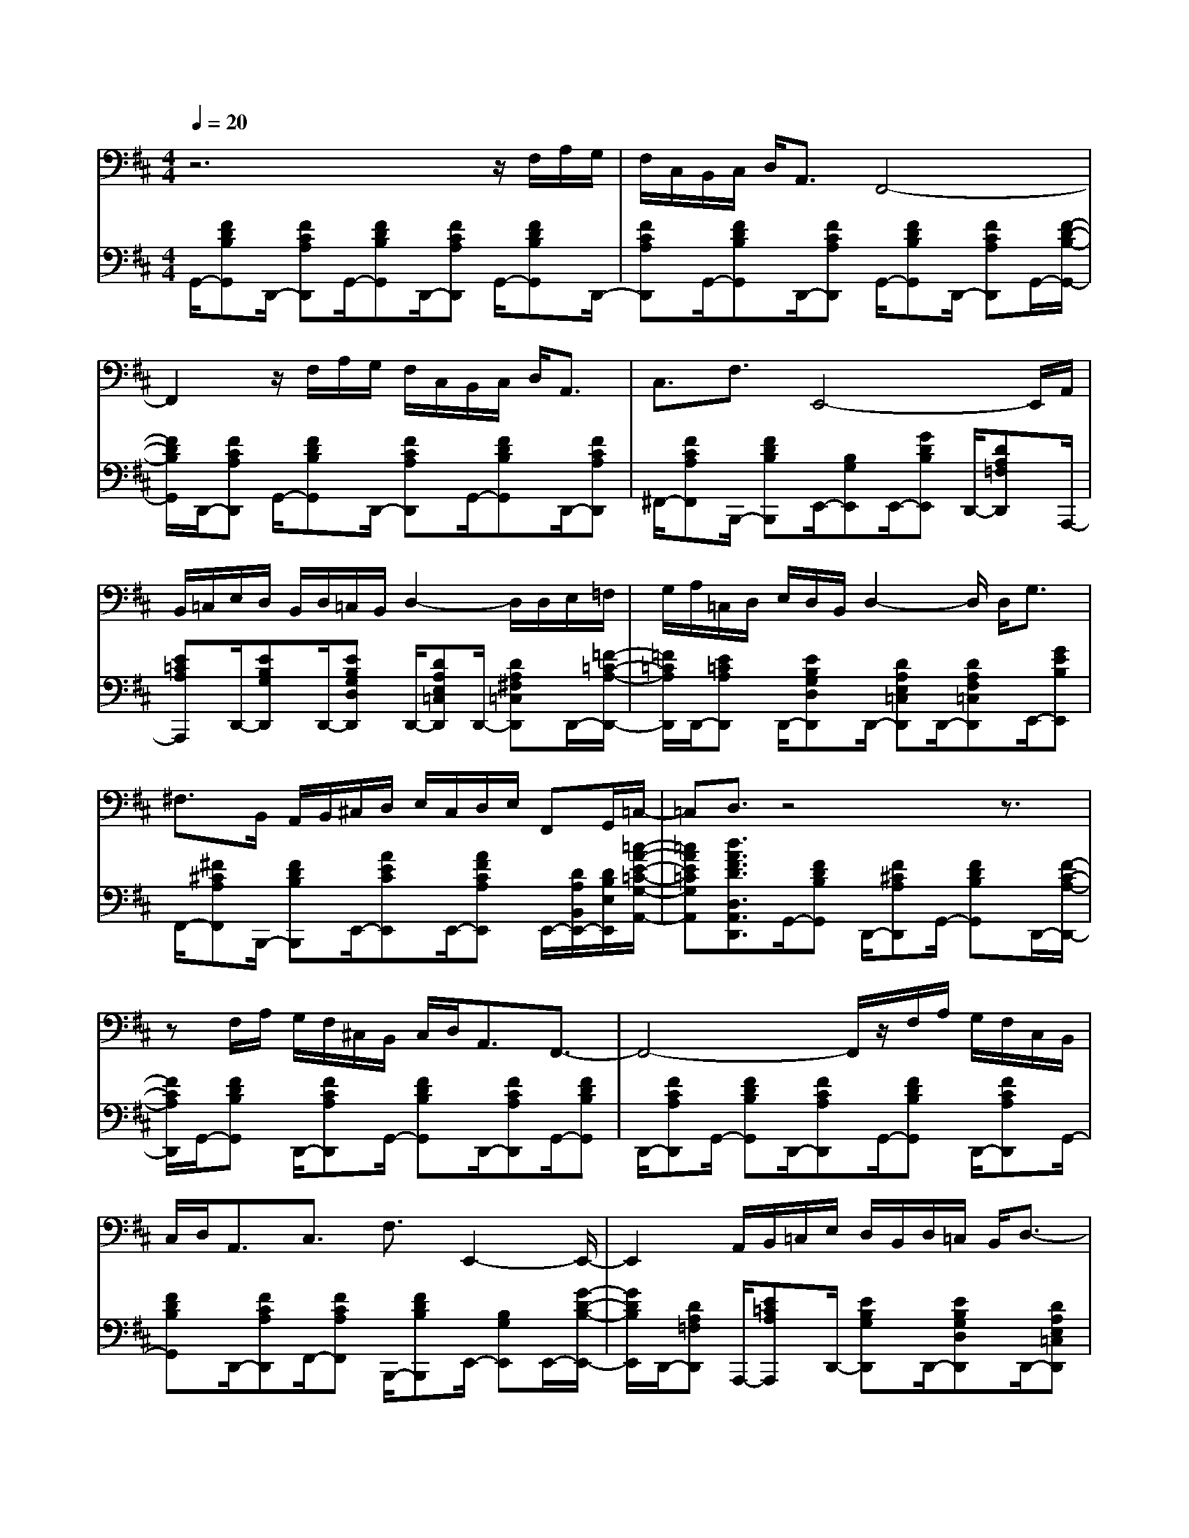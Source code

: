 % input file /afs/.ir/users/k/a/kaichieh/midiMusics/Satie-Gymnopedie1-bassoon-piano.mid
% format 1 file 3 tracks
X: 1
T: 
M: 4/4
L: 1/8
Q:1/4=20
K:D % 2 sharps
% Time signature=3/4  MIDI-clocks/click=24  32nd-notes/24-MIDI-clocks=8
% MIDI Key signature, sharp/flats=2  minor=0
V:1
%%MIDI program 70
%Bassoon
z6 z/2F,/2A,/2G,/2|F,/2C,/2B,,/2C,/2 D,<A,, F,,4-|F,,2 z/2F,/2A,/2G,/2 F,/2C,/2B,,/2C,/2 D,<A,,|C,3/2F,3/2E,,4-E,,/2A,,/2|
B,,/2=C,/2E,/2D,/2 B,,/2D,/2=C,/2B,,/2 D,2- D,/2D,/2E,/2=F,/2|G,/2A,/2=C,/2D,/2 E,/2D,/2B,,/2D,2-D,/2 D,<G,|^F,3/2B,,/2 A,,/2B,,/2^C,/2D,/2 E,/2C,/2D,/2E,/2 F,,G,,/2=C,/2-|=C,D,3/2z4z3/2|
zF,/2A,/2 G,/2F,/2^C,/2B,,/2 C,/2D,<A,,F,,3/2-|F,,4- F,,/2z/2F,/2A,/2 G,/2F,/2C,/2B,,/2|C,/2D,<A,,C,3/2 F,3/2E,,2-E,,/2-|E,,2 A,,/2B,,/2=C,/2E,/2 D,/2B,,/2D,/2=C,/2 B,,/2D,3/2-|
D,D,/2E,/2 =F,/2G,/2A,/2=C,/2 D,/2E,/2D,/2B,,/2 D,2-|D,/2D,<G,=F,3/2 B,,/2=C,/2=F,/2E,/2 D,/2=C,/2E,/2D,/2|=C,/2=F,,G,,<=C,D,3/2
V:2
%%MIDI program 0
%Piano
G,,/2-[FDB,G,,]D,,/2- [FCA,D,,]G,,/2-[FDB,G,,]D,,/2-[FCA,D,,] G,,/2-[FDB,G,,]D,,/2-|[FCA,D,,]G,,/2-[FDB,G,,]D,,/2-[FCA,D,,] G,,/2-[FDB,G,,]D,,/2- [FCA,D,,]G,,/2-[F/2-D/2-B,/2-G,,/2-]|[F/2D/2B,/2G,,/2]D,,/2-[FCA,D,,] G,,/2-[FDB,G,,]D,,/2- [FCA,D,,]G,,/2-[FDB,G,,]D,,/2-[FCA,D,,]|^F,,/2-[FCA,F,,]B,,,/2- [FDB,B,,,]E,,/2-[B,G,E,,]E,,/2-[GDB,E,,] D,,/2-[DA,=F,D,,]A,,,/2-|
[E=CA,A,,,]D,,/2-[EB,G,D,,]D,,/2-[EB,G,D,D,,] D,,/2-[DA,E,=C,D,,]D,,/2- [DA,^F,=C,D,,]D,,/2-[=F/2-=C/2-A,/2-D,,/2-]|[=F/2=C/2A,/2D,,/2]D,,/2-[E=CA,D,,] D,,/2-[EB,G,D,D,,]D,,/2- [DA,E,=C,D,,]D,,/2-[DA,F,=C,D,,]E,,/2-[GEB,E,,]|F,,/2-[^F^CA,F,,]B,,,/2- [FDB,B,,,]E,,/2-[AECE,,]E,,/2-[AFCA,E,,] E,,/2-[D/2A,/2B,,/2E,,/2-][D/2B,/2E,/2E,,/2][=c/2-A/2-E/2-=C/2-G,/2-A,,/2-]|[=cAE=CG,A,,][d3/2A3/2F3/2D3/2D,3/2A,,3/2D,,3/2]G,,/2-[FDB,G,,] D,,/2-[F^CA,D,,]G,,/2- [FDB,G,,]D,,/2-[F/2-C/2-A,/2-D,,/2-]|
[F/2C/2A,/2D,,/2]G,,/2-[FDB,G,,] D,,/2-[FCA,D,,]G,,/2- [FDB,G,,]D,,/2-[FCA,D,,]G,,/2-[FDB,G,,]|D,,/2-[FCA,D,,]G,,/2- [FDB,G,,]D,,/2-[FCA,D,,]G,,/2-[FDB,G,,] D,,/2-[FCA,D,,]G,,/2-|[FDB,G,,]D,,/2-[FCA,D,,]F,,/2-[FCA,F,,] B,,,/2-[FDB,B,,,]E,,/2- [B,G,E,,]E,,/2-[G/2-D/2-B,/2-E,,/2-]|[G/2D/2B,/2E,,/2]D,,/2-[DA,=F,D,,] A,,,/2-[E=CA,A,,,]D,,/2- [EB,G,D,,]D,,/2-[EB,G,D,D,,]D,,/2-[DA,E,=C,D,,]|
D,,/2-[DA,^F,=C,D,,]D,,/2- [=F=CA,D,,]D,,/2-[E=CA,D,,]D,,/2-[EB,G,D,D,,] D,,/2-[DA,E,=C,D,,]D,,/2-|[DA,F,=C,D,,]E,,/2-[GEB,E,,]E,,/2-[A=FDA,E,,] E,,/2-[=F=CA,E,,]E,,/2- [AE=CE,,]E,,/2-[A/2-=F/2-=C/2-A,/2-E,,/2-]|[A/2=F/2=C/2A,/2E,,/2]E,,/2-[D/2A,/2B,,/2E,,/2-][D/2B,/2E,/2E,,/2] [=c3/2A3/2E3/2=C3/2G,3/2A,,3/2][d3/2A3/2=F3/2D3/2D,3/2A,,3/2D,,3/2]
